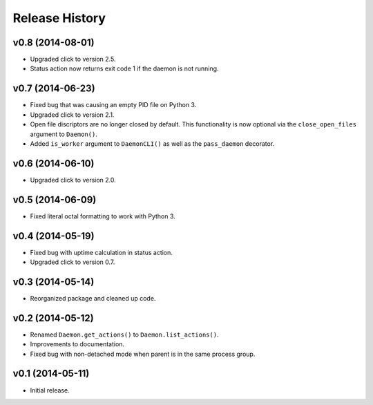 Release History
===============

v0.8 (2014-08-01)
-----------------------

* Upgraded click to version 2.5.
* Status action now returns exit code 1 if the daemon is not running.

v0.7 (2014-06-23)
-----------------

* Fixed bug that was causing an empty PID file on Python 3.
* Upgraded click to version 2.1.
* Open file discriptors are no longer closed by default. This functionality is now optional via the
  ``close_open_files`` argument to ``Daemon()``.
* Added ``is_worker`` argument to ``DaemonCLI()`` as well as the ``pass_daemon`` decorator.

v0.6 (2014-06-10)
-----------------

* Upgraded click to version 2.0.

v0.5 (2014-06-09)
-----------------

* Fixed literal octal formatting to work with Python 3.

v0.4 (2014-05-19)
-----------------

* Fixed bug with uptime calculation in status action.
* Upgraded click to version 0.7.

v0.3 (2014-05-14)
-----------------

* Reorganized package and cleaned up code.

v0.2 (2014-05-12)
-----------------

* Renamed ``Daemon.get_actions()`` to ``Daemon.list_actions()``.
* Improvements to documentation.
* Fixed bug with non-detached mode when parent is in the same process group.

v0.1 (2014-05-11)
-----------------

* Initial release.
